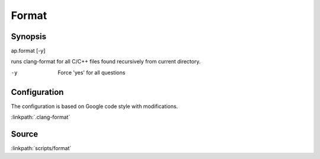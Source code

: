 .. run clang-format for all C/C++ files

Format
======

Synopsis
--------

ap.format [-y]

runs clang-format for all C/C++ files found recursively from current directory.

-y       Force 'yes' for all questions

Configuration
-------------

The configuration is based on Google code style with modifications.

:linkpath:`.clang-format`

Source
------

:linkpath:`scripts/format`
